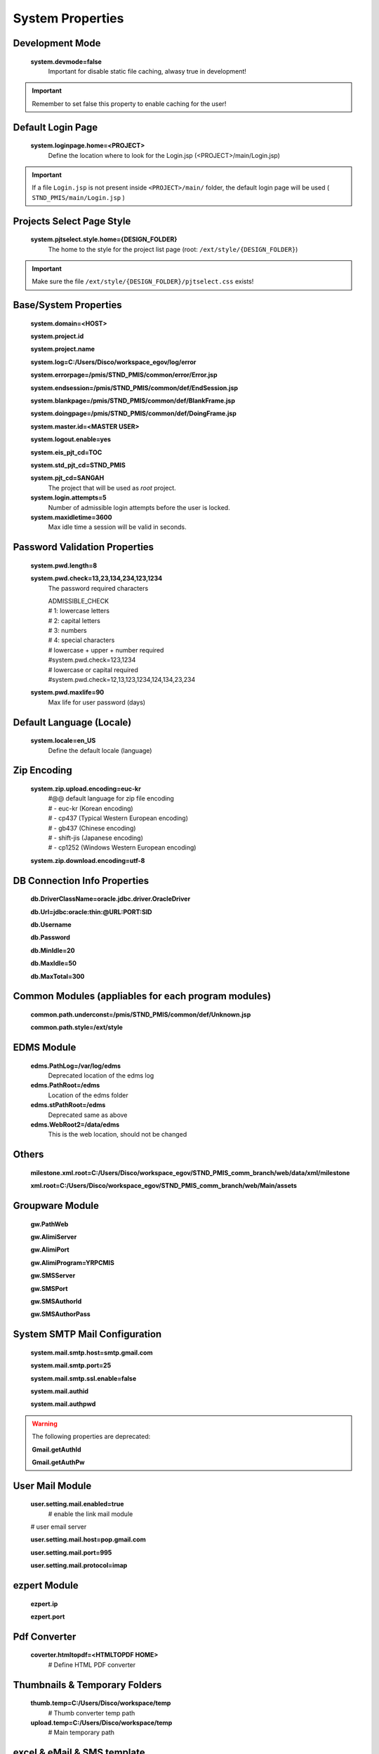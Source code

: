 .. highlight:: properties

.. _system-properties:

System Properties
=================

Development Mode
--------------------------------

    **system.devmode=false**
        Important for disable static file caching, alwasy true in development!

.. important:: Remember to set false this property to enable caching for the user!


Default Login Page
---------------------------

    **system.loginpage.home=<PROJECT>**
        Define the location where to look for the Login.jsp (<PROJECT>/main/Login.jsp)
    
.. important:: 
    If a file ``Login.jsp`` is not present inside ``<PROJECT>/main/`` folder,
    the default login page will be used ( ``STND_PMIS/main/Login.jsp`` )
    
    
Projects Select Page Style
---------------------------

    **system.pjtselect.style.home={DESIGN_FOLDER}**
        The home to the style for the project list page
        (root: ``/ext/style/{DESIGN_FOLDER}``) 
    
.. important:: Make sure the file ``/ext/style/{DESIGN_FOLDER}/pjtselect.css`` exists!


Base/System Properties
-----------------------------------------------------------------

    **system.domain=<HOST>**
    
    **system.project.id**

    **system.project.name**
    
    **system.log=C:/Users/Disco/workspace_egov/log/error**

    **system.errorpage=/pmis/STND_PMIS/common/error/Error.jsp**

    **system.endsession=/pmis/STND_PMIS/common/def/EndSession.jsp**
    
    **system.blankpage=/pmis/STND_PMIS/common/def/BlankFrame.jsp**
    
    **system.doingpage=/pmis/STND_PMIS/common/def/DoingFrame.jsp**
    
    **system.master.id=<MASTER USER>**

    **system.logout.enable=yes**
    
    **system.eis_pjt_cd=TOC**
    
    **system.std_pjt_cd=STND_PMIS**
    
    **system.pjt_cd=SANGAH**
        The project that will be used as *root* project.
    
    **system.login.attempts=5**
        Number of admissible login attempts before the user is locked.
    
    **system.maxidletime=3600**
        Max idle time a session will be valid in seconds.


Password Validation Properties
--------------------------------

    **system.pwd.length=8**

    **system.pwd.check=13,23,134,234,123,1234**
        The password required characters
        
        | ADMISSIBLE_CHECK
        | # 1: lowercase letters
        | # 2: capital letters
        | # 3: numbers
        | # 4: special characters

        | # lowercase + upper + number required
        | #system.pwd.check=123,1234
    
        | # lowercase or capital required
        | #system.pwd.check=12,13,123,1234,124,134,23,234
    
    **system.pwd.maxlife=90**
        Max life for user password (days)


Default Language (Locale)
--------------------------

    **system.locale=en_US**
        Define the default locale (language)


Zip Encoding
-----------------

    **system.zip.upload.encoding=euc-kr**
        | #@@ default language for zip file encoding
        | #   - euc-kr (Korean encoding)
        | #   - cp437 (Typical Western European encoding)
        | #   - gb437 (Chinese encoding)
        | #   - shift-jis (Japanese encoding)
        | #   - cp1252 (Windows Western European encoding)

    **system.zip.download.encoding=utf-8**
    

DB Connection Info Properties
-----------------------------------------------------------------

    **db.DriverClassName=oracle.jdbc.driver.OracleDriver**
    
    **db.Url=jdbc:oracle:thin:@URL:PORT:SID**

    **db.Username**

    **db.Password**

    **db.MinIdle=20**
    
    **db.MaxIdle=50**

    **db.MaxTotal=300**


Common Modules (appliables for each program modules)
-----------------------------------------------------------------

    **common.path.underconst=/pmis/STND_PMIS/common/def/Unknown.jsp**

    **common.path.style=/ext/style**


EDMS Module
-----------------------------------------------------------------

    **edms.PathLog=/var/log/edms**
        Deprecated location of the edms log
    
    **edms.PathRoot=/edms**
        Location of the edms folder

    **edms.stPathRoot=/edms**
        Deprecated same as above

    **edms.WebRoot2=/data/edms**
        This is the web location, should not be changed


Others
-------

    **milestone.xml.root=C:/Users/Disco/workspace_egov/STND_PMIS_comm_branch/web/data/xml/milestone**
    
    **xml.root=C:/Users/Disco/workspace_egov/STND_PMIS_comm_branch/web/Main/assets**


Groupware Module
-----------------------------------------------------------------

    **gw.PathWeb**
    
    **gw.AlimiServer**

    **gw.AlimiPort**

    **gw.AlimiProgram=YRPCMIS**
    
    **gw.SMSServer**

    **gw.SMSPort**

    **gw.SMSAuthorId**

    **gw.SMSAuthorPass**


System SMTP Mail Configuration
--------------------------------
    
    **system.mail.smtp.host=smtp.gmail.com**

    **system.mail.smtp.port=25**

    **system.mail.smtp.ssl.enable=false**

    **system.mail.authid**

    **system.mail.authpwd**

.. warning:: The following properties are deprecated:
    
    **Gmail.getAuthId**

    **Gmail.getAuthPw**
    
        
User Mail Module
----------------

    **user.setting.mail.enabled=true**
        # enable the link mail module

    # user email server

    **user.setting.mail.host=pop.gmail.com**

    **user.setting.mail.port=995**

    **user.setting.mail.protocol=imap**
    

ezpert Module
-----------------------------------------------------------------

    **ezpert.ip**

    **ezpert.port**


Pdf Converter
----------------

    **coverter.htmltopdf=<HTMLTOPDF HOME>**
        # Define HTML PDF converter


Thumbnails & Temporary Folders
-------------------------------    
    
    **thumb.temp=C:/Users/Disco/workspace/temp**
        # Thumb converter temp path

    **upload.temp=C:/Users/Disco/workspace/temp**
        # Main temporary path

excel & eMail & SMS template
-------------------------------

    **template.home=<PROJECT>/web/data/template**

    **email.template.home=<PROJECT>/web/data/template**
    
    **excel.template.home=<PROJECT>/web/WEB-INF/excelTemplete**


File Upload Handler
-----------------------------

    **system.upload.handler=nginx**
        The only value available is ``nginx``, leave empty for default


Edms server mirroring
------------------------

    **mirror.server=SERVER3**


Auto login for development env.
--------------------------------

    **autologin.user_no**

    **autologin.password**

    **autologin.pjt_cd**
    

Terms of Use
----------------------    
    
    **tos.enabled=true**

    **tos.redirect.url=/pmis/STND_PMIS/tos/index.jsp**
    
    **tos.exclude.path=/Core/CoreUpdate.action,/pmis/STND_PMIS/tos/**

    
Document
----------------------

    **doc.idgnr.service.name=documentIdGnrService**
        Document ID generation service availables: documentIdGnrService (default), pmisDocumentIdGnrService
    
    **doc.idgnr.format=${ENTPRS}-${FBS}-${YEAR}-**
        Default ID generation service format token available: 
        ``${ENTPRS}`` ``${FBS}`` ``${YEAR}`` ``${PJT_CD}``

    **doc.idgnr.required**
        Define if auto numbering is mandatory.
        Accepted values are ``false``, ``0``, ``no``, ``<empty>`` for false and any other for true.
    
    **doc.authorization.mode=ORG**
        | View by Organization or Private
        | values: ``ORG``, ``PRIVATE``
    
    **register.authorization.mode=ORG**
        | Register view by Organization or All
        | values: ``ALL``, ``ORG``
    
    **register.idgnr.service.name=registerIdGnrService**
        #@@ Register Doc. No. generation service
        
    **register.module.wbslink.enabled**
        Enable WBS/Activity Link Module for Document Register
    
    **doc.tags.enabled**
        Enable Tags for document (User can add tags/labels to the document)

Document Notification Template
^^^^^^^^^^^^^^^^^^^^^^^^^^^^^^^^^^

    Document eMail Notification Template

    **doc.noti.email.received=noti_doc_recv.html**

    **doc.noti.email.waitapprove=noti_doc_wait_app.html**

    **doc.noti.email.trn.waitreview=noti_trn_wait_review.html**

    Document SMS Notification Template

    **doc.noti.sms.received=sms_noti_doc_recv.txt**

    **doc.noti.sms.waitapprove=sms_noti_doc_wait_app.txt**

    **doc.noti.sms.trn.waitreview=sms_noti_trn_wait_rev.txt**


Workflow & Transmittal
----------------------------------------

    **workflow.disabled=false**
        Disable the workflow module

    **transmittal.disabled=false**
        Disable transmittal module
    
    **workflow.autoskip.timeout=30**
        The workflow is moved to the next step after the specified timespan in days.
        The counter for the defined period start after the step enter in overdue state.

    **workflow.autoskip.exclude_groups=WF_HOLDER**
        If a reviewer belongs to one of the specified groups, 
        the workflow is not moved automatically to the next step
        after the specified timespan with **workflow.autoskip.timeout**.


PhantomJS Document HTML Content Builder
------------------------------------------

    **phantomjs.executable=<PHANTOM HOME>/bin/phantomjs.exe**
        PhantomJS executable

    **phantomjs.script.docexport=<PROJECT>/web/pmis/STND_PMIS/doc2/script/pmis_doc_export.js**
        PhantomJS script for document PDF conversion process


Aconex Dashboard
-----------------

    #@@ Temporary authentication parameters for aconex dashboard

    **aconex.auth.username**

    **aconex.auth.password**

    **aconex.auth.project**

Activities Group & Sort
-----------------------------
    
    **group.use.default**
        Define whether to use global setting (set by master user).

    **group.use.menu_cd**
        Define whether to use profile per menu or one common profile amongst every menu.


SSL/TLS KeyStore Properties
------------------------------

    **ssl.keystore.password**
        The keystore password (shared between keystore and truststore file!).
        The keystore password should be the same as the private key password.

    **ssl.keystore.path**
        The path to the keystore containing client certificate and private key.

    **ssl.truststore.path**
        The path to the certificate authority in keystore format.


Elasticsearch Properties
--------------------------------

    **elasticsearch.ssl.enabled**
    
    **elasticsearch.host**

    **elasticsearch.port**

    **elasticsearch.username**

    **elasticsearch.password**


Biztalk Kakao Service Properties
--------------------------------------

    **biztalk.noti.doc.received**

    **biztalk.noti.msg.received**

    **biztalk.noti.doc.review**

    **biztalk.noti.doc.approval**

    **biztalk.noti.pw.change**

    **biztalk.noti.pw.reset**

    **biztalk.noti.workflow.status.change**

    **biztalk.noti.actmulti.weekly.app**

    **biztalk.noti.actmulti.monthly.app**

    **biztalk.domain**

    **biztalk.accessToken**

    **biztalk.senderKey**


DEPRECATED PROPERTIES
-------------------------

.. warning:: These properties will be removed soon or later...

    #@@ Inside jsp replace these properties with RequestUtil.getWebRoot
    #@@ ex: <%=RequestUtil.getWebRoot() %>/data/edms
    
    **system.WebRoot=http://URL**

    **edms.WebRoot=http://URL/data/edms**

    **common.path.activex=http://URL/ext/activex**

    **common.path.plugin=http://URL/plugin**

    **Gmail.getAuthId=**

    **Gmail.getAuthPw=**
